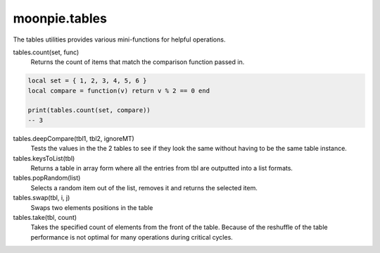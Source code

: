 moonpie.tables
==============

The tables utilities provides various mini-functions for helpful operations.

tables.count(set, func)
  Returns the count of items that match the comparison function passed in.

.. code-block:: lua

  local set = { 1, 2, 3, 4, 5, 6 }
  local compare = function(v) return v % 2 == 0 end

  print(tables.count(set, compare))
  -- 3


tables.deepCompare(tbl1, tbl2, ignoreMT)
  Tests the values in the the 2 tables to see if they look the same without having to be the same table instance.

tables.keysToList(tbl)
  Returns a table in array form where all the entries from tbl are outputted into a list formats.

tables.popRandom(list)
  Selects a random item out of the list, removes it and returns the selected item.

tables.swap(tbl, i, j)
  Swaps two elements positions in the table

tables.take(tbl, count)
  Takes the specified count of elements from the front of the table. Because of the reshuffle of the table performance
  is not optimal for many operations during critical cycles.